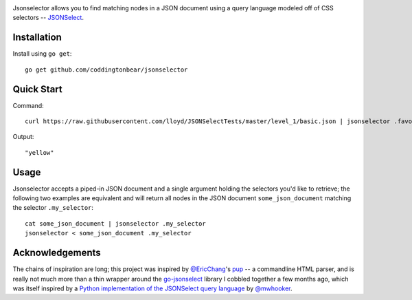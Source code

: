 .. image:: https://travis-ci.org/coddingtonbear/go-jsonselect.png?branch=master
   :target: https://travis-ci.org/coddingtonbear/go-jsonselect

Jsonselector allows you to find matching nodes in a JSON document using
a query language modeled off of CSS selectors -- 
`JSONSelect <http://jsonselect.org/>`_.

Installation
------------

Install using ``go get``::

    go get github.com/coddingtonbear/jsonselector

Quick Start
-----------

Command::

    curl https://raw.githubusercontent.com/lloyd/JSONSelectTests/master/level_1/basic.json | jsonselector .favoriteColor

Output::

    "yellow"

Usage
-----

Jsonselector accepts a piped-in JSON document and a single argument holding the selectors
you'd like to retrieve; the following two examples are equivalent and will return all
nodes in the JSON document ``some_json_document`` matching the selector ``.my_selector``::

    cat some_json_document | jsonselector .my_selector
    jsonselector < some_json_document .my_selector


Acknowledgements
----------------

The chains of inspiration are long;
this project was inspired by `@EricChang <https://github.com/EricChiang>`_'s `pup <https://github.com/EricChiang/pup>`_
-- a commandline HTML parser,
and is really not much more than a thin wrapper around
the `go-jsonselect <https://github.com/coddingtonbear/go-jsonselect>`_ library
I cobbled together a few months ago,
which was itself inspired by
a `Python implementation of the JSONSelect query language <https://github.com/mwhooker/jsonselect>`_
by `@mwhooker <https://github.com/mwhooker/jsonselect>`_.
